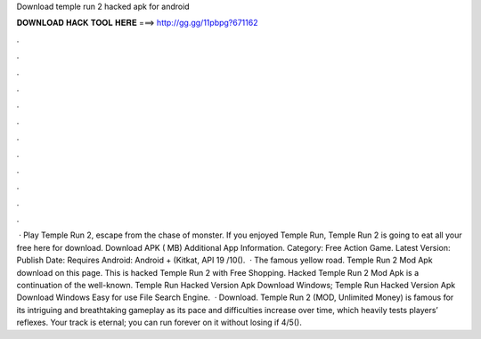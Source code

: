 Download temple run 2 hacked apk for android

𝐃𝐎𝐖𝐍𝐋𝐎𝐀𝐃 𝐇𝐀𝐂𝐊 𝐓𝐎𝐎𝐋 𝐇𝐄𝐑𝐄 ===> http://gg.gg/11pbpg?671162

.

.

.

.

.

.

.

.

.

.

.

.

 · Play Temple Run 2, escape from the chase of monster. If you enjoyed Temple Run, Temple Run 2 is going to eat all your free  here for download. Download APK ( MB) Additional App Information. Category: Free Action Game. Latest Version: Publish Date: Requires Android: Android + (Kitkat, API 19 /10().  · The famous yellow road. Temple Run 2 Mod Apk download on this page. This is hacked Temple Run 2 with Free Shopping. Hacked Temple Run 2 Mod Apk is a continuation of the well-known. Temple Run Hacked Version Apk Download Windows; Temple Run Hacked Version Apk Download Windows Easy for use File Search Engine.  · Download. Temple Run 2 (MOD, Unlimited Money) is famous for its intriguing and breathtaking gameplay as its pace and difficulties increase over time, which heavily tests players’ reflexes. Your track is eternal; you can run forever on it without losing if 4/5().